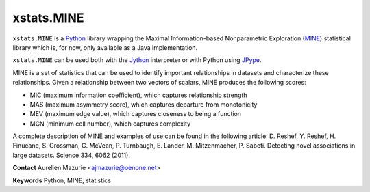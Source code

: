 xstats.MINE
===========

``xstats.MINE`` is a `Python <http://www.python.org/>`_ library wrapping the Maximal Information-based Nonparametric Exploration (`MINE <http://www.exploredata.net/>`_) statistical library which is, for now, only available as a Java implementation.

``xstats.MINE`` can be used both with the `Jython <http://www.jython.org>`_ interpreter or with Python using `JPype <http://jpype.sourceforge.net/>`_.

MINE is a set of statistics that can be used to identify important relationships in datasets and characterize these relationships. Given a relationship between two vectors of scalars, MINE produces the following scores:

- MIC (maximum information coefficient), which captures relationship strength
- MAS (maximum asymmetry score), which captures departure from monotonicity
- MEV (maximum edge value), which captures closeness to being a function
- MCN (minimum cell number), which captures complexity

A complete description of MINE and examples of use can be found in the following article: D. Reshef, Y. Reshef, H. Finucane, S. Grossman, G. McVean, P. Turnbaugh, E. Lander, M. Mitzenmacher, P. Sabeti. Detecting novel associations in large datasets. Science 334, 6062 (2011).

**Contact** Aurelien Mazurie <ajmazurie@oenone.net>

**Keywords** Python, MINE, statistics
